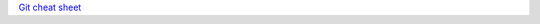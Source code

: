 .. title: Git notes
.. slug: git-notes
.. date: 2016-06-26 01:03:23 UTC
.. tags: 
.. category: 
.. link: 
.. description: 
.. type: text
.. author: Illarion Khlestov

`Git cheat sheet <http://files.zeroturnaround.com/pdf/zt_git_cheat_sheet.pdf>`__

.. listing:: git.sh bash
